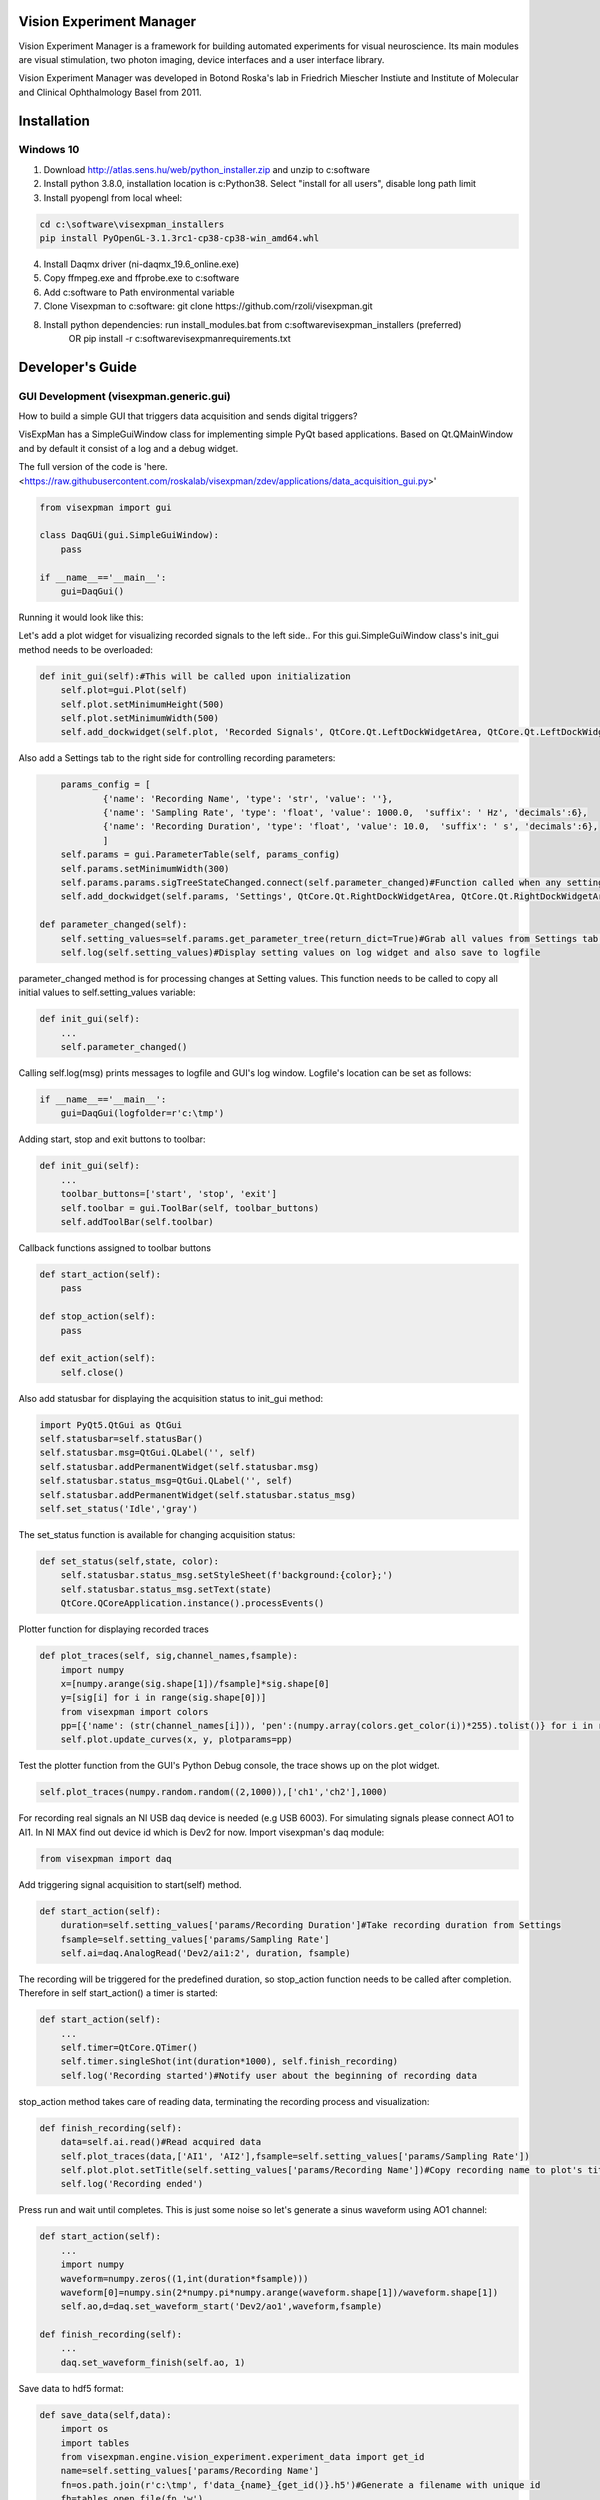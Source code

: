 Vision Experiment Manager
============================================

Vision Experiment Manager is a framework for building automated experiments for visual neuroscience. Its main modules are visual stimulation, two photon imaging, device interfaces and a user interface library.

Vision Experiment Manager was developed in Botond Roska's lab in Friedrich Miescher Instiute and Institute of Molecular and Clinical Ophthalmology Basel from 2011.

Installation
============

Windows 10
--------------

1. Download http://atlas.sens.hu/web/python_installer.zip and unzip to c:\software
2. Install python 3.8.0, installation location is c:\Python38. Select "install for all users", disable long path limit
3. Install pyopengl from local wheel:

.. code:: shell

        cd c:\software\visexpman_installers
        pip install PyOpenGL-3.1.3rc1-cp38-cp38-win_amd64.whl
        
4. Install Daqmx driver (ni-daqmx_19.6_online.exe)
5. Copy ffmpeg.exe and ffprobe.exe to c:\software
6. Add c:\software to Path environmental variable
7. Clone Visexpman to c:\software: git clone https://github.com/rzoli/visexpman.git
8. Install python dependencies: run install_modules.bat from c:\software\visexpman_installers (preferred)
                OR
                pip install -r c:\software\visexpman\requirements.txt


Developer's Guide
=================

GUI Development (visexpman.generic.gui)
---------------------------------------

How to build a simple GUI that triggers data acquisition and sends digital triggers?

VisExpMan has a SimpleGuiWindow class for implementing simple PyQt based applications. Based on Qt.QMainWindow and by default it consist of a log and a debug widget.

The full version of the code is 'here. <https://raw.githubusercontent.com/roskalab/visexpman/zdev/applications/data_acquisition_gui.py>'

.. code:: python

    from visexpman import gui

    class DaqGUi(gui.SimpleGuiWindow):
        pass
            
    if __name__=='__main__':
        gui=DaqGui()

Running it would look like this:
        
.. image:: https://raw.githubusercontent.com/roskalab/visexpman/zdev/images/basic_gui.png

Let's add a plot widget for visualizing recorded signals to the left side.. For this gui.SimpleGuiWindow class's init_gui method needs to be overloaded:

.. code:: python

    def init_gui(self):#This will be called upon initialization
        self.plot=gui.Plot(self)
        self.plot.setMinimumHeight(500)
        self.plot.setMinimumWidth(500)
        self.add_dockwidget(self.plot, 'Recorded Signals', QtCore.Qt.LeftDockWidgetArea, QtCore.Qt.LeftDockWidgetArea)

Also add a Settings tab to the right side for controlling recording parameters:

.. code:: python

        params_config = [
                {'name': 'Recording Name', 'type': 'str', 'value': ''},
                {'name': 'Sampling Rate', 'type': 'float', 'value': 1000.0,  'suffix': ' Hz', 'decimals':6},
                {'name': 'Recording Duration', 'type': 'float', 'value': 10.0,  'suffix': ' s', 'decimals':6},
                ]
        self.params = gui.ParameterTable(self, params_config)
        self.params.setMinimumWidth(300)
        self.params.params.sigTreeStateChanged.connect(self.parameter_changed)#Function called when any setting modified by the user
        self.add_dockwidget(self.params, 'Settings', QtCore.Qt.RightDockWidgetArea, QtCore.Qt.RightDockWidgetArea)
        
    def parameter_changed(self):
        self.setting_values=self.params.get_parameter_tree(return_dict=True)#Grab all values from Settings tab and organize to a dictionary
        self.log(self.setting_values)#Display setting values on log widget and also save to logfile

parameter_changed method is for processing changes at Setting values. This function needs to be called to copy all initial values to self.setting_values variable:

.. code:: python

    def init_gui(self):
        ...
        self.parameter_changed()

Calling self.log(msg) prints messages to logfile and GUI's log window. Logfile's location can be set as follows:

.. code:: python

    if __name__=='__main__':
        gui=DaqGui(logfolder=r'c:\tmp')
    
Adding start, stop and exit buttons to toolbar:

.. code:: python

    def init_gui(self):
        ...
        toolbar_buttons=['start', 'stop', 'exit']
        self.toolbar = gui.ToolBar(self, toolbar_buttons)
        self.addToolBar(self.toolbar)
        

Callback functions assigned to toolbar buttons
        
.. code:: python
    
    def start_action(self):
        pass
        
    def stop_action(self):
        pass
        
    def exit_action(self):
        self.close()
    
Also add statusbar for displaying the acquisition status to init_gui method:

.. code:: python

        import PyQt5.QtGui as QtGui
        self.statusbar=self.statusBar()
        self.statusbar.msg=QtGui.QLabel('', self)
        self.statusbar.addPermanentWidget(self.statusbar.msg)
        self.statusbar.status_msg=QtGui.QLabel('', self)
        self.statusbar.addPermanentWidget(self.statusbar.status_msg)
        self.set_status('Idle','gray')
    
The set_status function is available for changing acquisition status:

.. code:: python

    def set_status(self,state, color):
        self.statusbar.status_msg.setStyleSheet(f'background:{color};')
        self.statusbar.status_msg.setText(state)
        QtCore.QCoreApplication.instance().processEvents()
        
Plotter function for displaying recorded traces

.. code:: python

    def plot_traces(self, sig,channel_names,fsample):
        import numpy
        x=[numpy.arange(sig.shape[1])/fsample]*sig.shape[0]
        y=[sig[i] for i in range(sig.shape[0])]
        from visexpman import colors
        pp=[{'name': (str(channel_names[i])), 'pen':(numpy.array(colors.get_color(i))*255).tolist()} for i in range(len(x))]
        self.plot.update_curves(x, y, plotparams=pp)

Test the plotter function from the GUI's Python Debug console, the trace shows up on the plot widget.

.. image:: https://raw.githubusercontent.com/roskalab/visexpman/zdev/images/python_debug_console.png

.. code:: python
    
    self.plot_traces(numpy.random.random((2,1000)),['ch1','ch2'],1000)

For recording real signals an NI USB daq device is needed (e.g USB 6003). For simulating signals please connect AO1 to AI1. In NI MAX find out device id which is Dev2 for now. Import visexpman's daq module:

.. code:: python

    from visexpman import daq
    
Add triggering signal acquisition to start(self) method.

.. code:: python

    def start_action(self):
        duration=self.setting_values['params/Recording Duration']#Take recording duration from Settings
        fsample=self.setting_values['params/Sampling Rate']
        self.ai=daq.AnalogRead('Dev2/ai1:2', duration, fsample)

The recording will be triggered for the predefined duration, so stop_action function needs to be called after completion. Therefore in self start_action() a timer is started:

.. code:: python

    def start_action(self):
        ...
        self.timer=QtCore.QTimer()
        self.timer.singleShot(int(duration*1000), self.finish_recording)
        self.log('Recording started')#Notify user about the beginning of recording data
        
stop_action method takes care of reading data, terminating the recording process and visualization:

.. code:: python

    def finish_recording(self):
        data=self.ai.read()#Read acquired data
        self.plot_traces(data,['AI1', 'AI2'],fsample=self.setting_values['params/Sampling Rate'])
        self.plot.plot.setTitle(self.setting_values['params/Recording Name'])#Copy recording name to plot's title
        self.log('Recording ended')
    
Press run and wait until completes. This is just some noise so let's generate a sinus waveform using AO1 channel:

.. code:: python

    def start_action(self):
        ...
        import numpy
        waveform=numpy.zeros((1,int(duration*fsample)))
        waveform[0]=numpy.sin(2*numpy.pi*numpy.arange(waveform.shape[1])/waveform.shape[1])
        self.ao,d=daq.set_waveform_start('Dev2/ao1',waveform,fsample)
        
    def finish_recording(self):
        ...
        daq.set_waveform_finish(self.ao, 1)

Save data to hdf5 format:

.. code:: python

    def save_data(self,data):
        import os
        import tables
        from visexpman.engine.vision_experiment.experiment_data import get_id
        name=self.setting_values['params/Recording Name']
        fn=os.path.join(r'c:\tmp', f'data_{name}_{get_id()}.h5')#Generate a filename with unique id
        fh=tables.open_file(fn,'w')
        #Use zlib for data compression, compression level 5 is optimal
        datacompressor = tables.Filters(complevel=5, complib='zlib', shuffle = 1)
        #Initialize array
        datatype=tables.Float32Atom(data.shape)
        data_handle=fh.create_earray(fh.root, 'data', datatype, (0,),filters=datacompressor)
        #Add data
        data_handle.append(data[None,:])
        #Save recording parameters as attributes
        setattr(fh.root.data.attrs,'sample_rate',self.setting_values['params/Sampling Rate'])
        fh.close()
        
Call save_data function from finish_recording

.. code:: python

    def finish_recording(self):
        ...
        self.save_data(data)
        
For triggering recording with a keyboard shortcut a QShortcut object's activated slot is connected to start_action method:

.. code:: python

    def init_gui(self):
        ...
        self.shortcut_start = QtGui.QShortcut(QtGui.QKeySequence('Ctrl+s'), self)
        self.shortcut_start.activated.connect(self.start_action)

Statusbar is used for displaying recording status. This is turned to red when recording is started, changes to yellow during saving data and set back to gray after everything is done.
        
.. code:: python

    def start_action(self):
        ...
        self.set_status('recording','red')
        
    def finish_recording(self):
        ...
        self.set_status('saving','yellow')
        self.save_data(data)
        self.set_status('Idle','gray')
        
Popup windows are useful for showing important information to the user or ask for confirmation:

.. code:: python

    def save_data(self,data):
        import os
        import tables
        from visexpman.engine.vision_experiment.experiment_data import get_id
        if not self.ask4confirmation('Do you want to save data?'):
            return
       
        ...
       
        fh.close()
        self.notify('Information', f'Data is saved to {fn}')

self.ask4confirmation and self.notify are helper functions of gui.SimpleGuiWindow which is the superclass of this GUI.

To make the GUI look more professional an icon and a window title is added in def init_gui():

.. code:: python

    def init_gui(self):
        import os
        import PyQt5.QtGui as QtGui
        iconfn=os.path.join(os.sep.join(__file__.split(os.sep)[:-2]),'data','icons','main_ui.png')
        #Set an application icon
        self.setWindowIcon(QtGui.QIcon(iconfn))
        #Icon shows up on taskbar
        gui.set_win_icon()
        #Set name of main window
        self.setWindowTitle('Data Acquisition GUI')
        
After running a recording the GUI should look like this:

.. image:: https://raw.githubusercontent.com/roskalab/visexpman/zdev/images/acquisition_complete.png

Error handling
11. live display
12. Add image display, where? tabbed?

Advanced version: integrate with other Vision Experiment Manager applications (gui.VisexpmanMainWindow)

Reimplement 1-9 to this 

Device Interfaces (visexpman.hardware_interface)
------------------------------------------------

visexpman.hardware_interface.daq - controlling National Instruments DAQmx based devices  - docstring !

def set_voltage(channel, voltage):

def set_waveform(channels,waveform,sample_rate = 1000):

def set_waveform_start(channels,waveform,sample_rate):

def set_waveform_finish(analog_output, timeout,wait=True):

class AnalogRead():
    """
    Utility for recording finite analog signals in a non-blocking way
    """
    def __init__(self, channels, duration, fsample,limits=[-5,5], differential=False, timeout=3):

def read(self):

def abort(self):

def set_digital_line(channel, value):

def digital_pulse(channel,duration):

class SyncAnalogIO():

class AnalogRecorder(multiprocessing.Process):

visexpman.hardware_interface.openephys - docstring !

def start_recording(ip=None,  tag=""):

def stop_recording(ip=None):

def read_sync(in_folder):

visexpman.hardware_interface.stage_control

visexpman.hardware_interface.camera



Stimulus Protocol Development
---------------------------------------

class experiment.Stimulus() methods
stimulation_library functions


[WIP] Configuration
====================

Run a simple stimulus +GUI
----------------------------

TBD

Create Experimental Setup's configuration
---------------------------------------------

Also describe here setup's hardware configuration, wiring, photodiode installation

- Network configuration for direct network link

- stimulus speed config

[WIP] Use Cases
===============

- Visual Stimulation
- Two Photon Imaging
- Electrophysiology
- Behavioral Experiment Control
- Ca Imaging Setup with Visual Stimulation

Output data format
---------------------------------------

stimulus_frame_info

sync, machine_configuration



